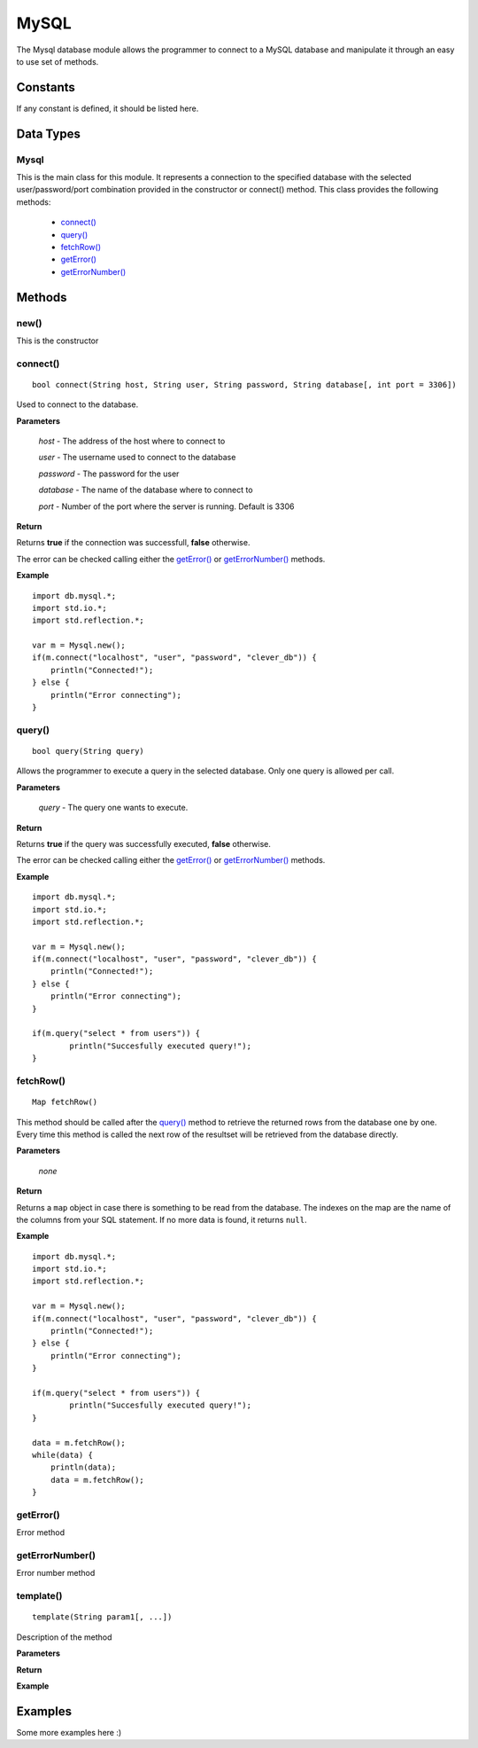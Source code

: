 MySQL
=====

.. highlight:: cpp

The Mysql database module allows the programmer to connect to a MySQL database
and manipulate it through an easy to use set of methods.

Constants
---------

If any constant is defined, it should be listed here.

Data Types
----------

Mysql
^^^^^

This is the main class for this module. It represents a connection to the
specified database with the selected user/password/port combination provided in
the constructor or connect() method.
This class provides the following methods:
	
	* `connect()`_
	* `query()`_
	* `fetchRow()`_
	* `getError()`_
	* `getErrorNumber()`_

Methods
-------

new()
^^^^^

This is the constructor

.. _connect():

connect()
^^^^^^^^^

::

	bool connect(String host, String user, String password, String database[, int port = 3306])

Used to connect to the database.

**Parameters**

	*host* - The address of the host where to connect to

	*user* - The username used to connect to the database

	*password* - The password for the user

	*database* - The name of the database where to connect to

	*port* - Number of the port where the server is running. Default is 3306

**Return**

Returns **true** if the connection was successfull, **false** otherwise.

The error can be checked calling either the `getError()`_ or `getErrorNumber()`_ methods.

**Example**

::

	import db.mysql.*;
	import std.io.*;
	import std.reflection.*;

	var m = Mysql.new();
	if(m.connect("localhost", "user", "password", "clever_db")) {
	    println("Connected!");
	} else {
	    println("Error connecting");
	}

.. _query():

query()
^^^^^^^

::

	bool query(String query)

Allows the programmer to execute a query in the selected database. Only one query
is allowed per call. 

**Parameters**

	*query* - The query one wants to execute.

**Return**

Returns **true** if the query was successfully executed, **false** otherwise.

The error can be checked calling either the `getError()`_ or `getErrorNumber()`_ methods.

**Example**

::

	import db.mysql.*;
	import std.io.*;
	import std.reflection.*;

	var m = Mysql.new();
	if(m.connect("localhost", "user", "password", "clever_db")) {
	    println("Connected!");
	} else {
	    println("Error connecting");
	}

	if(m.query("select * from users")) {
		println("Succesfully executed query!");
	}


.. _fetchRow():

fetchRow()
^^^^^^^^^^

::

	Map fetchRow()

This method should be called after the `query()`_ method to retrieve the 
returned rows from the database one by one. Every time this method is called
the next row of the resultset will be retrieved from the database directly.

**Parameters**

	*none*

**Return**

Returns a ``map`` object in case there is something to be read from the
database. The indexes on the map are the name of the columns from your SQL
statement.
If no more data is found, it returns ``null``.

**Example**

::

	import db.mysql.*;
	import std.io.*;
	import std.reflection.*;

	var m = Mysql.new();
	if(m.connect("localhost", "user", "password", "clever_db")) {
	    println("Connected!");
	} else {
	    println("Error connecting");
	}

	if(m.query("select * from users")) {
		println("Succesfully executed query!");
	}

	data = m.fetchRow();
	while(data) {
	    println(data);
	    data = m.fetchRow();
	}


.. getError():

getError()
^^^^^^^^^^

Error method

.. getErrorNumber():

getErrorNumber()
^^^^^^^^^^^^^^^^

Error number method

template()
^^^^^^^^^^

::

	template(String param1[, ...])

Description of the method

**Parameters**

**Return**

**Example**

Examples
--------

Some more examples here :)
